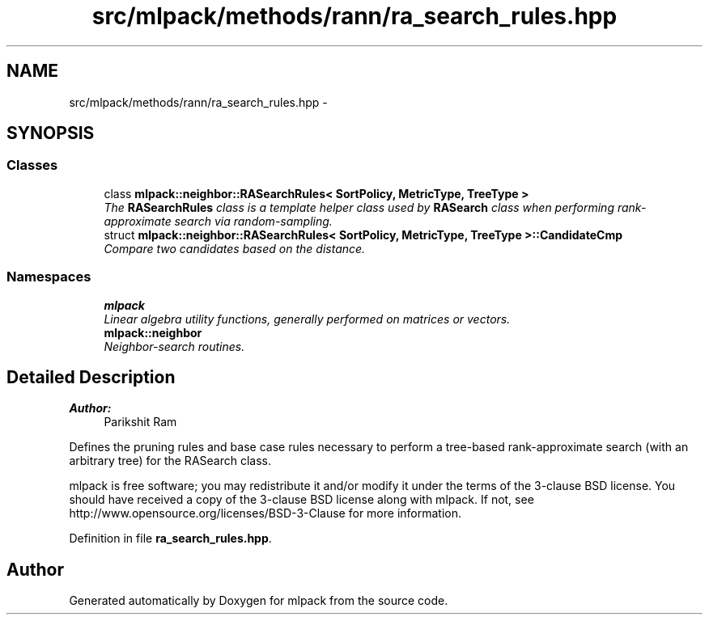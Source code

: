 .TH "src/mlpack/methods/rann/ra_search_rules.hpp" 3 "Sat Mar 25 2017" "Version master" "mlpack" \" -*- nroff -*-
.ad l
.nh
.SH NAME
src/mlpack/methods/rann/ra_search_rules.hpp \- 
.SH SYNOPSIS
.br
.PP
.SS "Classes"

.in +1c
.ti -1c
.RI "class \fBmlpack::neighbor::RASearchRules< SortPolicy, MetricType, TreeType >\fP"
.br
.RI "\fIThe \fBRASearchRules\fP class is a template helper class used by \fBRASearch\fP class when performing rank-approximate search via random-sampling\&. \fP"
.ti -1c
.RI "struct \fBmlpack::neighbor::RASearchRules< SortPolicy, MetricType, TreeType >::CandidateCmp\fP"
.br
.RI "\fICompare two candidates based on the distance\&. \fP"
.in -1c
.SS "Namespaces"

.in +1c
.ti -1c
.RI " \fBmlpack\fP"
.br
.RI "\fILinear algebra utility functions, generally performed on matrices or vectors\&. \fP"
.ti -1c
.RI " \fBmlpack::neighbor\fP"
.br
.RI "\fINeighbor-search routines\&. \fP"
.in -1c
.SH "Detailed Description"
.PP 

.PP
\fBAuthor:\fP
.RS 4
Parikshit Ram
.RE
.PP
Defines the pruning rules and base case rules necessary to perform a tree-based rank-approximate search (with an arbitrary tree) for the RASearch class\&.
.PP
mlpack is free software; you may redistribute it and/or modify it under the terms of the 3-clause BSD license\&. You should have received a copy of the 3-clause BSD license along with mlpack\&. If not, see http://www.opensource.org/licenses/BSD-3-Clause for more information\&. 
.PP
Definition in file \fBra_search_rules\&.hpp\fP\&.
.SH "Author"
.PP 
Generated automatically by Doxygen for mlpack from the source code\&.
